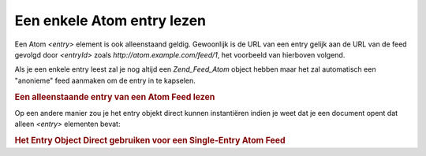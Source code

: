 .. _zend.feed.consuming-atom-single-entry:

Een enkele Atom entry lezen
===========================

Een Atom *<entry>* element is ook alleenstaand geldig. Gewoonlijk is de URL van een entry gelijk aan de URL van de
feed gevolgd door *<entryId>* zoals *http://atom.example.com/feed/1*, het voorbeeld van hierboven volgend.

Als je een enkele entry leest zal je nog altijd een *Zend_Feed_Atom* object hebben maar het zal automatisch een
"anonieme" feed aanmaken om de entry in te kapselen.

.. rubric:: Een alleenstaande entry van een Atom Feed lezen

.. code-block:: php
   :linenos:

   <?php

   $feed = new Zend_Feed_Atom('http://atom.example.com/feed/1');
   echo 'De feed heeft: ' . $feed->count() . ' entry.';

   $entry = $feed->current();

   ?>
Op een andere manier zou je het entry objekt direct kunnen instantiëren indien je weet dat je een document opent
dat alleen *<entry>* elementen bevat:

.. rubric:: Het Entry Object Direct gebruiken voor een Single-Entry Atom Feed

.. code-block:: php
   :linenos:

   <?php

   $entry = new Zend_Feed_Entry_Atom('http://atom.example.com/feed/1');
   echo $entry->title();

   ?>

